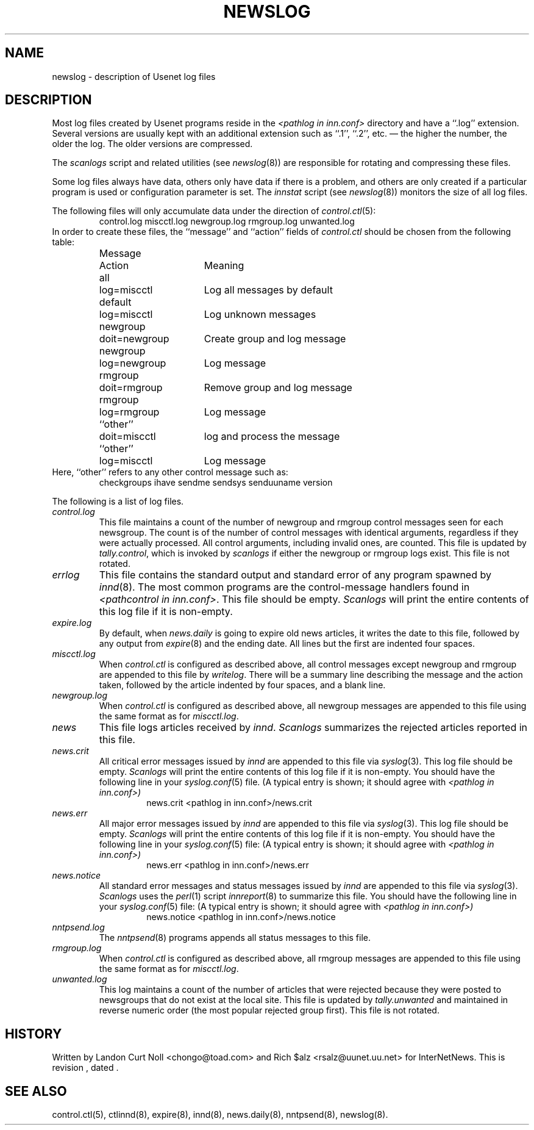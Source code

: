 .TH NEWSLOG 5
.SH NAME
newslog \- description of Usenet log files
.SH DESCRIPTION
Most log files created by Usenet programs reside in the
.I <pathlog in inn.conf>
directory and have a ``.log'' extension.
Several versions are usually kept with an additional extension such as ``.1'',
``.2'', etc. \(em the higher the number, the older the log.
The older versions are compressed.
.PP
The
.I scanlogs
script and related utilities (see
.IR newslog (8))
are responsible for rotating and compressing these files.
.PP
Some log files always have data, others only have data if there is a
problem, and others are only created if a particular program is used
or configuration parameter is set.
The
.I innstat
script (see
.IR newslog (8))
monitors the size of all log files.
.PP
The following files will only accumulate data under the direction of
.IR control.ctl (5):
.RS
control.log
miscctl.log
newgroup.log
rmgroup.log
unwanted.log
.RE
In order to create these files, the ``message'' and ``action'' fields of
.I control.ctl
should be chosen from the following table:
.RS
.nf
.ta \w'newgroup    'u +\w'doit=newgroup  'u
Message	Action	Meaning
all	log=miscctl	Log all messages by default
default	log=miscctl	Log unknown messages
newgroup	doit=newgroup	Create group and log message
newgroup	log=newgroup	Log message
rmgroup	doit=rmgroup	Remove group and log message
rmgroup	log=rmgroup	Log message
``other''	doit=miscctl	log and process the message
``other''	log=miscctl	Log message
.fi
.RE
Here, ``other'' refers to any other control message such as:
.RS
checkgroups
ihave
sendme
sendsys
senduuname
version
.RE
.PP
The following is a list of log files.
.TP
.I control.log
This file maintains a count of the number of newgroup and rmgroup control
messages seen for each newsgroup.
The count is of the number of control messages with identical
arguments, regardless if they were actually processed.
All control arguments, including invalid ones, are counted.
This file is updated by
.IR tally.control ,
which is invoked by
.I scanlogs
if either the newgroup or rmgroup logs exist.
This file is not rotated.
.TP
.I errlog
This file contains the standard output and standard error of any program
spawned by
.IR innd (8).
The most common programs are the control-message handlers found in
.IR <pathcontrol\ in\ inn.conf> .
This file should be empty.
.I Scanlogs
will print the entire contents of this log file if it is non-empty.
.TP
.I expire.log
By default, when
.I news.daily
is going to expire old news articles, it writes the date to this file,
followed by any output from
.IR expire (8)
and the ending date.
All lines but the first are indented four spaces.
.TP
.I miscctl.log
When
.I control.ctl
is configured as described above, all control messages except newgroup
and rmgroup are appended to this file by
.IR writelog .
There will be a summary line describing the message and the action
taken, followed by the article indented by four spaces, and a blank line.
.TP
.I newgroup.log
When
.I control.ctl
is configured as described above, all newgroup messages are appended
to this file using the same format as for
.IR miscctl.log .
.TP
.I news
This file logs articles received by
.IR innd .
.I Scanlogs
summarizes the rejected articles reported in this file.
.TP
.I news.crit
All critical error messages issued by
.I innd
are appended to this file via
.IR syslog (3).
This log file should be empty.
.I Scanlogs
will print the entire contents of this log file if it is non-empty.
You should have the following line in your
.IR syslog.conf (5)
file.  (A typical entry is shown; it should agree with
.I <pathlog in inn.conf>)
.RS
.RS
news.crit  <pathlog in inn.conf>/news.crit
.RE
.RE
.TP
.I news.err
All major error messages issued by
.I innd
are appended to this file via
.IR syslog (3).
This log file should be empty.
.I Scanlogs
will print the entire contents of this log file if it is non-empty.
You should have the following line in your
.IR syslog.conf (5)
file:
(A typical entry is shown; it should agree with
.I <pathlog in inn.conf>)
.RS
.RS
news.err  <pathlog in inn.conf>/news.err
.RE
.RE
.TP
.I news.notice
All standard error messages and status messages issued by
.I innd
are appended to this file via
.IR syslog (3).
.I Scanlogs
uses the
.IR perl (1)
script
.IR innreport (8)
to summarize this file.
You should have the following line in your
.IR syslog.conf (5)
file:
(A typical entry is shown; it should agree with
.I <pathlog in inn.conf>)
.RS
.RS
news.notice  <pathlog in inn.conf>/news.notice
.RE
.RE
.TP
.I nntpsend.log
The
.IR nntpsend (8)
programs appends all status messages to this file.
.TP
.I rmgroup.log
When
.I control.ctl
is configured as described above, all rmgroup messages are appended to this
file using the same format as for
.IR miscctl.log .
.TP
.I unwanted.log
This log maintains a count of the number of articles that were rejected
because they were posted to newsgroups that do not exist at the local site.
This file is updated by
.I tally.unwanted
and maintained in reverse numeric order (the most popular rejected group
first).
This file is not rotated.
.SH HISTORY
Written by Landon Curt Noll <chongo@toad.com> and Rich $alz
<rsalz@uunet.uu.net> for InterNetNews.
.de R$
This is revision \\$3, dated \\$4.
..
.R$ $Id$
.SH "SEE ALSO"
control.ctl(5),
ctlinnd(8),
expire(8),
innd(8),
news.daily(8),
nntpsend(8),
newslog(8).
